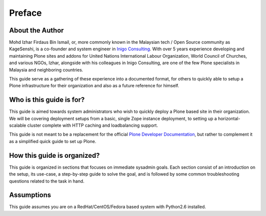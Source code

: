Preface
========

About the Author
------------------

Mohd Izhar Firdaus Bin Ismail, or, more commonly known in the Malaysian tech /
Open Source community as KageSenshi, is a co-founder and system engineer in
`Inigo Consulting <http://www.inigo-tech.com>`_. With over 5 years experience
developing and maintaining Plone sites and addons for United Nations
International Labour Organization, 
World Council of Churches, and various NGOs, Izhar, alongside with his
colleagues in Inigo Consulting, are one of the few Plone specialists in
Malaysia and neighboring countries. 

This guide serve as a gathering of these experience into a documented format,
for others to quickly able to setup a Plone infrastructure for their
organization and also as a future reference for himself.

Who is this guide is for?
-------------------------

This guide is aimed towards system administrators who wish to quickly deploy a
Plone based site in their organization. We will be covering deployment setups
from a basic, single Zope instance deployment, to setting up a
horizontal-scalable cluster complete with HTTP caching and loadbalancing support.

This guide is not meant to be a replacement for the official `Plone
Developer Documentation 
<http://developer.plone.org/reference_manuals/active/deployment/index.html>`_, 
but rather to complement it as a simplified quick guide to set up Plone.

How this guide is organized?
-----------------------------

This guide is organized in sections that focuses on immediate sysadmin goals.
Each section consist of an introduction on the setup, its use-case, a
step-by-step guide to solve the goal, and is followed by some common
troubleshooting questions related to the task in hand.


Assumptions
-----------

This guide assumes you are on a RedHat/CentOS/Fedora based system with
Python2.6 installed. 
